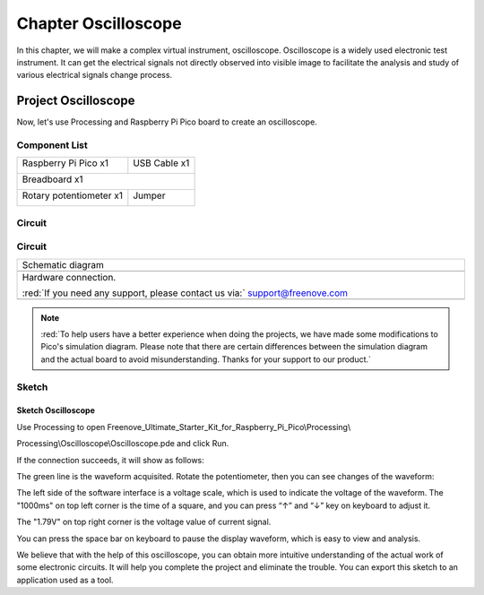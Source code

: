 ##############################################################################
Chapter Oscilloscope
##############################################################################

In this chapter, we will make a complex virtual instrument, oscilloscope. Oscilloscope is a widely used electronic test instrument. It can get the electrical signals not directly observed into visible image to facilitate the analysis and study of various electrical signals change process.

Project Oscilloscope
***********************************

Now, let's use Processing and Raspberry Pi Pico board to create an oscilloscope.

Component List
=================================

+-----------------------------------------+------------------+
| Raspberry Pi Pico x1                    |   USB Cable x1   |
|                                         |                  |
| |Chapter01_08|                          |   |Chapter01_09| |
+-----------------------------------------+------------------+
| Breadboard x1                                              |
|                                                            |
| |Chapter01_10|                                             |
+-----------------------------------------+------------------+
| Rotary potentiometer x1                 |   Jumper         |
|                                         |                  |
|  |Chapter09_00|                         |   |Chapter01_13| |
+-----------------------------------------+------------------+

.. |Chapter01_08| image:: ../_static/imgs/1_LED/Chapter01_08.png
.. |Chapter01_09| image:: ../_static/imgs/1_LED/Chapter01_09.png
.. |Chapter01_10| image:: ../_static/imgs/1_LED/Chapter01_10.png
.. |Chapter01_13| image:: ../_static/imgs/1_LED/Chapter01_13.png
.. |Chapter09_00| image:: ../_static/imgs/9_AD_Converter/Chapter09_00.png

Circuit
========================

Circuit
===============================

.. list-table::
   :width: 100%
   :align: center
   
   * -  Schematic diagram
   * -  |Chapter01_00|
   * -  Hardware connection. 
       
        :red:`If you need any support, please contact us via:` support@freenove.com
   * -  |Chapter01_01|
    
.. |Chapter01_00| image:: ../_static/imgs/1_Oscilloscope/Chapter01_00.png
.. |Chapter01_01| image:: ../_static/imgs/1_Oscilloscope/Chapter01_01.png

.. note:: 
    
    :red:`To help users have a better experience when doing the projects, we have made some modifications to Pico's simulation diagram. Please note that there are certain differences between the simulation diagram and the actual board to avoid misunderstanding. Thanks for your support to our product.`

Sketch
==============================

Sketch Oscilloscope
-------------------------------

Use Processing to open Freenove_Ultimate_Starter_Kit_for_Raspberry_Pi_Pico\\Processing\\

Processing\\Oscilloscope\\Oscilloscope.pde and click Run. 

If the connection succeeds, it will show as follows:

.. image:: ../_static/imgs/1_Oscilloscope/Chapter01_02.png
    :align: center

The green line is the waveform acquisited. Rotate the potentiometer, then you can see changes of the waveform:

.. image:: ../_static/imgs/1_Oscilloscope/Chapter01_03.png
    :align: center

The left side of the software interface is a voltage scale, which is used to indicate the voltage of the waveform. The "1000ms" on top left corner is the time of a square, and you can press “↑” and “↓” key on keyboard to adjust it.

The "1.79V" on top right corner is the voltage value of current signal.

You can press the space bar on keyboard to pause the display waveform, which is easy to view and analysis.

We believe that with the help of this oscilloscope, you can obtain more intuitive understanding of the actual work of some electronic circuits. It will help you complete the project and eliminate the trouble. You can export this sketch to an application used as a tool.